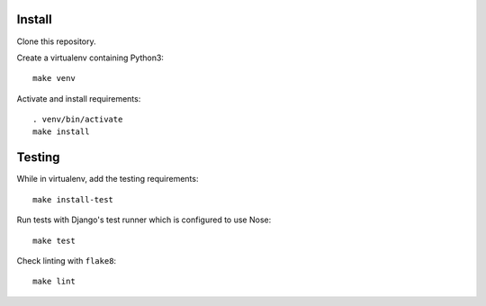 .. image:: https://circleci.com/gh/jamescooke/prlint.svg?style=svg
    :target: https://circleci.com/gh/jamescooke/prlint

Install
=======

Clone this repository.

Create a virtualenv containing Python3::

    make venv

Activate and install requirements::

    . venv/bin/activate
    make install

Testing
=======

While in virtualenv, add the testing requirements::

    make install-test

Run tests with Django's test runner which is configured to use Nose::

    make test

Check linting with ``flake8``::

    make lint
